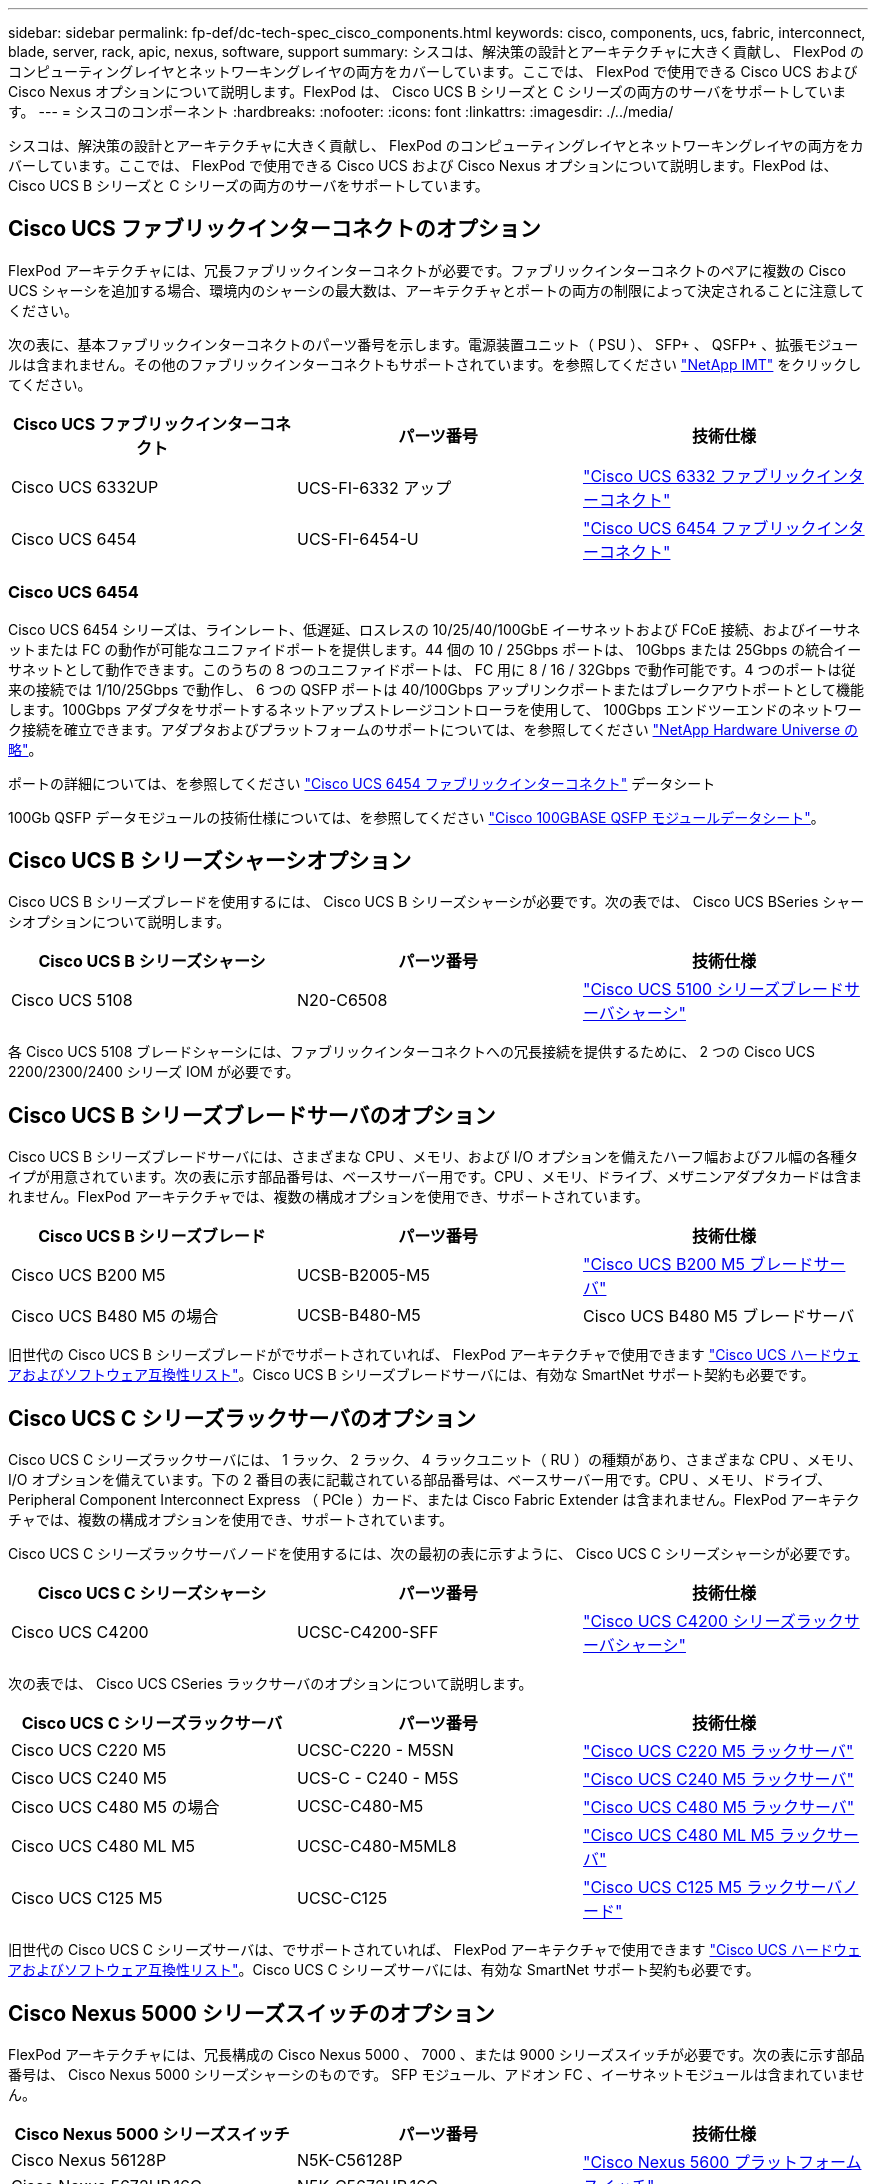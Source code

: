 ---
sidebar: sidebar 
permalink: fp-def/dc-tech-spec_cisco_components.html 
keywords: cisco, components, ucs, fabric, interconnect, blade, server, rack, apic, nexus, software, support 
summary: シスコは、解決策の設計とアーキテクチャに大きく貢献し、 FlexPod のコンピューティングレイヤとネットワーキングレイヤの両方をカバーしています。ここでは、 FlexPod で使用できる Cisco UCS および Cisco Nexus オプションについて説明します。FlexPod は、 Cisco UCS B シリーズと C シリーズの両方のサーバをサポートしています。 
---
= シスコのコンポーネント
:hardbreaks:
:nofooter: 
:icons: font
:linkattrs: 
:imagesdir: ./../media/


シスコは、解決策の設計とアーキテクチャに大きく貢献し、 FlexPod のコンピューティングレイヤとネットワーキングレイヤの両方をカバーしています。ここでは、 FlexPod で使用できる Cisco UCS および Cisco Nexus オプションについて説明します。FlexPod は、 Cisco UCS B シリーズと C シリーズの両方のサーバをサポートしています。



== Cisco UCS ファブリックインターコネクトのオプション

FlexPod アーキテクチャには、冗長ファブリックインターコネクトが必要です。ファブリックインターコネクトのペアに複数の Cisco UCS シャーシを追加する場合、環境内のシャーシの最大数は、アーキテクチャとポートの両方の制限によって決定されることに注意してください。

次の表に、基本ファブリックインターコネクトのパーツ番号を示します。電源装置ユニット（ PSU ）、 SFP+ 、 QSFP+ 、拡張モジュールは含まれません。その他のファブリックインターコネクトもサポートされています。を参照してください https://mysupport.netapp.com/matrix/["NetApp IMT"^] をクリックしてください。

|===
| Cisco UCS ファブリックインターコネクト | パーツ番号 | 技術仕様 


| Cisco UCS 6332UP | UCS-FI-6332 アップ | http://www.cisco.com/c/dam/en/us/products/collateral/servers-unified-computing/ucs-b-series-blade-servers/6332-specsheet.pdf["Cisco UCS 6332 ファブリックインターコネクト"] 


| Cisco UCS 6454 | UCS-FI-6454-U | https://www.cisco.com/c/dam/en/us/products/collateral/servers-unified-computing/ucs-b-series-blade-servers/ucs-6454-fab-int-specsheet.pdf["Cisco UCS 6454 ファブリックインターコネクト"] 
|===


=== Cisco UCS 6454

Cisco UCS 6454 シリーズは、ラインレート、低遅延、ロスレスの 10/25/40/100GbE イーサネットおよび FCoE 接続、およびイーサネットまたは FC の動作が可能なユニファイドポートを提供します。44 個の 10 / 25Gbps ポートは、 10Gbps または 25Gbps の統合イーサネットとして動作できます。このうちの 8 つのユニファイドポートは、 FC 用に 8 / 16 / 32Gbps で動作可能です。4 つのポートは従来の接続では 1/10/25Gbps で動作し、 6 つの QSFP ポートは 40/100Gbps アップリンクポートまたはブレークアウトポートとして機能します。100Gbps アダプタをサポートするネットアップストレージコントローラを使用して、 100Gbps エンドツーエンドのネットワーク接続を確立できます。アダプタおよびプラットフォームのサポートについては、を参照してください https://hwu.netapp.com/Adapter/Index["NetApp Hardware Universe の略"^]。

ポートの詳細については、を参照してください https://www.cisco.com/c/en/us/products/collateral/servers-unified-computing/datasheet-c78-741116.html["Cisco UCS 6454 ファブリックインターコネクト"^] データシート

100Gb QSFP データモジュールの技術仕様については、を参照してください https://www.cisco.com/c/en/us/products/collateral/interfaces-modules/transceiver-modules/datasheet-c78-736282.html["Cisco 100GBASE QSFP モジュールデータシート"^]。



== Cisco UCS B シリーズシャーシオプション

Cisco UCS B シリーズブレードを使用するには、 Cisco UCS B シリーズシャーシが必要です。次の表では、 Cisco UCS BSeries シャーシオプションについて説明します。

|===
| Cisco UCS B シリーズシャーシ | パーツ番号 | 技術仕様 


| Cisco UCS 5108 | N20-C6508 | http://www.cisco.com/c/en/us/products/servers-unified-computing/ucs-5100-series-blade-server-chassis/index.html["Cisco UCS 5100 シリーズブレードサーバシャーシ"] 
|===
各 Cisco UCS 5108 ブレードシャーシには、ファブリックインターコネクトへの冗長接続を提供するために、 2 つの Cisco UCS 2200/2300/2400 シリーズ IOM が必要です。



== Cisco UCS B シリーズブレードサーバのオプション

Cisco UCS B シリーズブレードサーバには、さまざまな CPU 、メモリ、および I/O オプションを備えたハーフ幅およびフル幅の各種タイプが用意されています。次の表に示す部品番号は、ベースサーバー用です。CPU 、メモリ、ドライブ、メザニンアダプタカードは含まれません。FlexPod アーキテクチャでは、複数の構成オプションを使用でき、サポートされています。

|===
| Cisco UCS B シリーズブレード | パーツ番号 | 技術仕様 


| Cisco UCS B200 M5 | UCSB-B2005-M5 | https://www.cisco.com/c/en/us/products/collateral/servers-unified-computing/ucs-b-series-blade-servers/datasheet-c78-739296.html["Cisco UCS B200 M5 ブレードサーバ"] 


| Cisco UCS B480 M5 の場合 | UCSB-B480-M5 | Cisco UCS B480 M5 ブレードサーバ 
|===
旧世代の Cisco UCS B シリーズブレードがでサポートされていれば、 FlexPod アーキテクチャで使用できます https://ucshcltool.cloudapps.cisco.com/public/["Cisco UCS ハードウェアおよびソフトウェア互換性リスト"^]。Cisco UCS B シリーズブレードサーバには、有効な SmartNet サポート契約も必要です。



== Cisco UCS C シリーズラックサーバのオプション

Cisco UCS C シリーズラックサーバには、 1 ラック、 2 ラック、 4 ラックユニット（ RU ）の種類があり、さまざまな CPU 、メモリ、 I/O オプションを備えています。下の 2 番目の表に記載されている部品番号は、ベースサーバー用です。CPU 、メモリ、ドライブ、 Peripheral Component Interconnect Express （ PCIe ）カード、または Cisco Fabric Extender は含まれません。FlexPod アーキテクチャでは、複数の構成オプションを使用でき、サポートされています。

Cisco UCS C シリーズラックサーバノードを使用するには、次の最初の表に示すように、 Cisco UCS C シリーズシャーシが必要です。

|===
| Cisco UCS C シリーズシャーシ | パーツ番号 | 技術仕様 


| Cisco UCS C4200 | UCSC-C4200-SFF | https://www.cisco.com/c/en/us/products/servers-unified-computing/ucs-c4200-series-rack-server-chassis/index.html["Cisco UCS C4200 シリーズラックサーバシャーシ"] 
|===
次の表では、 Cisco UCS CSeries ラックサーバのオプションについて説明します。

|===
| Cisco UCS C シリーズラックサーバ | パーツ番号 | 技術仕様 


| Cisco UCS C220 M5 | UCSC-C220 - M5SN | https://www.cisco.com/c/dam/en/us/products/collateral/servers-unified-computing/ucs-c-series-rack-servers/c220m5-sff-specsheet.pdf["Cisco UCS C220 M5 ラックサーバ"] 


| Cisco UCS C240 M5 | UCS-C - C240 - M5S | https://www.cisco.com/c/dam/en/us/products/collateral/servers-unified-computing/ucs-c-series-rack-servers/c240m5-sff-specsheet.pdf["Cisco UCS C240 M5 ラックサーバ"] 


| Cisco UCS C480 M5 の場合 | UCSC-C480-M5 | https://www.cisco.com/c/dam/en/us/products/collateral/servers-unified-computing/ucs-c-series-rack-servers/c480-m5-high-performance-specsheet.pdf["Cisco UCS C480 M5 ラックサーバ"] 


| Cisco UCS C480 ML M5 | UCSC-C480-M5ML8 | https://www.cisco.com/c/dam/en/us/products/collateral/servers-unified-computing/ucs-c-series-rack-servers/c480m5-specsheet-ml-m5-server.pdf["Cisco UCS C480 ML M5 ラックサーバ"] 


| Cisco UCS C125 M5 | UCSC-C125 | https://www.cisco.com/c/dam/en/us/products/collateral/servers-unified-computing/ucs-c-series-rack-servers/c125m5-rack-server-node.pdf["Cisco UCS C125 M5 ラックサーバノード"] 
|===
旧世代の Cisco UCS C シリーズサーバは、でサポートされていれば、 FlexPod アーキテクチャで使用できます https://ucshcltool.cloudapps.cisco.com/public/["Cisco UCS ハードウェアおよびソフトウェア互換性リスト"^]。Cisco UCS C シリーズサーバには、有効な SmartNet サポート契約も必要です。



== Cisco Nexus 5000 シリーズスイッチのオプション

FlexPod アーキテクチャには、冗長構成の Cisco Nexus 5000 、 7000 、または 9000 シリーズスイッチが必要です。次の表に示す部品番号は、 Cisco Nexus 5000 シリーズシャーシのものです。 SFP モジュール、アドオン FC 、イーサネットモジュールは含まれていません。

|===
| Cisco Nexus 5000 シリーズスイッチ | パーツ番号 | 技術仕様 


| Cisco Nexus 56128P | N5K-C56128P .2+| http://www.cisco.com/c/en/us/products/collateral/switches/nexus-5000-series-switches/datasheet-c78-730760.html["Cisco Nexus 5600 プラットフォームスイッチ"] 


| Cisco Nexus 5672UP.16G | N5K-C5672UP.16G 


| Cisco Nexus 5596UP | N5k-c5596UP FA .2+| http://www.cisco.com/c/en/us/products/collateral/switches/nexus-5000-series-switches/data_sheet_c78-618603.html["Cisco Nexus 5548 および 5596 スイッチ"] 


| Cisco Nexus 5548UP | N5K-C5548UP - FA 
|===


== Cisco Nexus 7000 シリーズスイッチオプション

FlexPod アーキテクチャには、冗長構成の Cisco Nexus 5000 、 7000 、または 9000 シリーズスイッチが必要です。次の表に示す部品番号は、 Cisco Nexus 7000 シリーズシャーシのものです。 SFP モジュール、ラインカード、電源装置は含まれませんが、ファントレイも含まれます。

|===
| Cisco Nexus 7000 シリーズスイッチ | パーツ番号 | 技術仕様 


| Cisco Nexus 7004 | N7K-C7004 | http://www.cisco.com/en/US/products/ps12735/index.html["Cisco Nexus 7000 4 スロットスイッチ"] 


| Cisco Nexus 7009 | N7K-C7009 | http://www.cisco.com/en/US/products/ps11565/index.html["Cisco Nexus 7000 9 スロットスイッチ"] 


| Cisco Nexus 7702 | N7K-C7702 | http://www.cisco.com/c/en/us/products/switches/nexus-7700-2-slot-switch/index.html["Cisco Nexus 7700 2 スロットスイッチ"] 


| Cisco Nexus 7706 | N77-C7706 | http://www.cisco.com/en/US/products/ps13482/index.html["Cisco Nexus 7700 6 スロットスイッチ"] 
|===


== Cisco Nexus 9000 シリーズのスイッチオプション

FlexPod アーキテクチャには、冗長構成の Cisco Nexus 5000 、 7000 、または 9000 シリーズスイッチが必要です。次の表に示す部品番号は、 Cisco Nexus 9000 シリーズシャーシのもので、 SFP モジュールやイーサネットモジュールは含まれていません。

|===
| Cisco Nexus 9000 シリーズスイッチ | パーツ番号 | 技術仕様 


| Cisco Nexus 93180YC-FX | N9K-C93180YC-FX .5+| http://www.cisco.com/c/en/us/products/collateral/switches/nexus-9000-series-switches/datasheet-c78-729405.html["Cisco Nexus 9300 シリーズスイッチ"] 


| Cisco Nexus 93180YC-EX | N9K-93180YC-EX 


| Cisco Nexus 9336PQ ACI スパイン | N9K-C9336PQ 


| Cisco Nexus 9332PQ の場合 | N9K-C9332PQ 


| Cisco Nexus 9336C-FX2 | N9K-C9336C-FX2 


| Cisco Nexus 92304QC | N9K-C92304QC .2+| http://www.cisco.com/c/en/us/products/collateral/switches/nexus-9000-series-switches/datasheet-c78-735989.html["Cisco Nexus 9200 シリーズスイッチ"] 


| Cisco Nexus 9236C | N9K-9236C 
|===

NOTE: 一部の Cisco Nexus 9000 シリーズスイッチには、他のモデルもあります。これらのバリアントは、 FlexPod 解決策の一部としてサポートされています。Cisco Nexus 9000 シリーズスイッチの一覧については、を参照してください http://www.cisco.com/c/en/us/support/switches/nexus-9000-series-switches/tsd-products-support-series-home.html["Cisco Nexus 9000 シリーズスイッチ"^] シスコの Web サイトで入手できます。



== Cisco APIC オプション

Cisco ACI を導入する際には、の項目に加えて、 3 つの Cisco APIC を設定する必要があります link:dc-tech-spec_technical_specifications_and_references.html#cisco-nexus-9000-series-switches["Cisco Nexus 9000 シリーズスイッチ"]。Cisco APIC のサイズの詳細については、を参照してください http://www.cisco.com/c/en/us/products/collateral/cloud-systems-management/application-policy-infrastructure-controller-apic/datasheet-c78-732414.html["Cisco Application Centric Infrastructure のデータシート。"^]

APIC 製品仕様の詳細については、の表 1 ～ 3 を参照してください https://www.cisco.com/c/en/us/products/collateral/cloud-systems-management/application-policy-infrastructure-controller-apic/datasheet-c78-739715.html["Cisco Application Policy Infrastructure Controller データシート"^]。



== Cisco Nexus ファブリックエクステンダのオプション

C シリーズサーバを使用する大規模な FlexPod アーキテクチャでは、冗長構成の Cisco Nexus 2000 シリーズラックマウント FEX が推奨されます。次の表に、 Cisco Nexus FEX のいくつかのオプションを示します。代替 FEX モデルもサポートされています。詳細については、を参照してください https://ucshcltool.cloudapps.cisco.com/public/["Cisco UCS ハードウェアおよびソフトウェア互換性リスト"^]。

|===
| Cisco Nexus ラックマウント FEX | パーツ番号 | 技術仕様 


| Cisco Nexus 2232PP | N2K-C2232PP .2+| http://www.cisco.com/en/US/prod/collateral/switches/ps9441/ps10110/data_sheet_c78-507093.html["Cisco Nexus 2000 シリーズファブリックエクステンダ"] 


| Cisco Nexus 2232TM-E | N2K-C2232TM-E です 


| Cisco Nexus 2348UPQ | N2K-C2348UPQ .2+| http://www.cisco.com/c/en/us/products/collateral/switches/nexus-2000-series-fabric-extenders/datasheet-c78-731663.html["Cisco Nexus 2300 プラットフォームファブリックエクステンダ"] 


| Cisco Nexus 2348TQCisco Nexus 2348TQ-E | N2K-C2348TQN2K-C2348TQ-E 
|===


== Cisco MDS のオプション

Cisco MDS スイッチは、 FlexPod アーキテクチャのオプションコンポーネントです。FC SAN に Cisco MDS スイッチを実装する場合、冗長 SAN スイッチファブリックが必要です。次の表に、サポートされている Cisco MDS スイッチのサブセットのパーツ番号と詳細を示します。を参照してください https://mysupport.netapp.com/matrix/["NetApp IMT"^] および サポートされる SAN スイッチの一覧を確認できます。

|===
| Cisco MDS 9000 シリーズスイッチ | パーツ番号 | 説明 


| Cisco MDS 9148T | DS-C9148T-24IK .2+| http://www.cisco.com/c/en/us/products/storage-networking/mds-9100-series-multilayer-fabric-switches/models-listing.html["Cisco MDS 9100 シリーズスイッチ"] 


| Cisco MDS 9132T | DS-C9132T-MEK9 


| Cisco MDS 9396S | DS-C9396S-K9 | http://www.cisco.com/c/en/us/products/storage-networking/mds-9396s-16g-multilayer-fabric-switch/index.html["Cisco MDS 9300 シリーズスイッチ"] 
|===


== シスコのソフトウェアライセンスオプション

Cisco Nexus スイッチでストレージプロトコルを有効にするには、ライセンスが必要です。Cisco Nexus 5000 および 7000 シリーズのスイッチでは、いずれのスイッチも SAN ブート実装で FC プロトコルまたは FCoE プロトコルを有効にするためにストレージサービスライセンスが必要です。Cisco Nexus 9000 シリーズスイッチでは、現在 FC と FCoE はサポートされていません。

これらのライセンスに必要なライセンスと製品番号は、 FlexPod 解決策の各コンポーネントで選択するオプションによって異なります。たとえば、ソフトウェアライセンスの製品番号は、ポートの数や、選択する Cisco Nexus 5000 または 7000 シリーズスイッチによって異なります。正確なパーツ番号については、営業担当者にお問い合わせください。次の表に、シスコのソフトウェアライセンスオプションを示します。

|===
| Cisco ソフトウェアライセンス | パーツ番号 | ライセンス情報 


| Cisco Nexus 5500 ストレージライセンス、 8 、 48 、 96 ポート | N55-8P-SSK9/ N55-48P-SSK9/ N55-96P-SSK9 .5+| http://www.cisco.com/c/en/us/td/docs/switches/datacenter/sw/nx-os/licensing/guide/b_Cisco_NX-OS_Licensing_Guide/b_Cisco_NX-OS_Licensing_Guide_chapter_01.html["Cisco NX-OS ソフトウェア機能のライセンス"] 


| Cisco Nexus 5010/5020 ストレージプロトコルライセンス | N5010 - SSK9/ N5020 - SSK9 


| Cisco Nexus 5600 ストレージプロトコルライセンス | N56-16P-SSK9/N5672-72P-SSK9/N56128-128P-SSK9 


| Cisco Nexus 7000 Storage Enterprise ライセンス | N7K-SAN1K9 


| Cisco Nexus 9000 Enterprise Services ライセンス | N95-LAN1K9/ N93-LAN1K9 
|===


== シスコはライセンスオプションをサポートしています

FlexPod アーキテクチャのすべてのシスコ機器について、有効な SmartNet サポート契約が必要です。

必要なライセンスおよびこれらのライセンスのパーツ番号は、製品によって異なる場合があるため、営業担当者が確認する必要があります。次の表に、シスコのサポートライセンスオプションを示します。

|===
| Cisco Support のライセンス | ライセンスガイド 


| Smart Net Total Care Onsite Premium | http://www.cisco.com/c/en/us/products/collateral/cloud-systems-management/smart-net-total-care/datasheet-c78-735459.pdf["Cisco Smart Net Total Care サービス"] 
|===